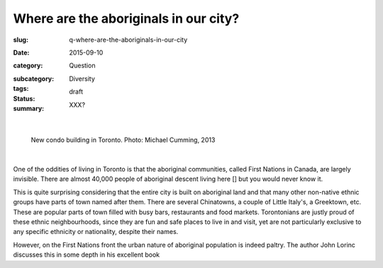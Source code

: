 Where are the aboriginals in our city?
========================================================

:slug: q-where-are-the-aboriginals-in-our-city
:date: 2015-09-10
:category: Question
:subcategory:
:tags: Diversity
:status: draft
:summary: XXX?

	.. figure:: /images/_1020176.RW2.jpg
		:alt: photo by Michael Cumming
		:figwidth: 100%
		:width: 200px

|

.. figure:: /images/_1020176.RW2.jpg
	:alt: photo by Michael Cumming
	:figwidth: 100%
	:width: 400px

	New condo building in Toronto. Photo: Michael Cumming, 2013

|

One of the oddities of living in Toronto is that the aboriginal communities, called First Nations in Canada, are largely invisible. There are almost 40,000 people of aboriginal descent living here [] but you would never know it. 

This is quite surprising considering that the entire city is built on aboriginal land and that many other non-native ethnic groups have parts of town named after them. There are several Chinatowns, a couple of Little Italy's, a Greektown, etc. These are popular parts of town filled with busy bars, restaurants and food markets. Torontonians are justly proud of these ethnic neighbourhoods, since they are fun and safe places to live in and visit, yet are not particularly exclusive to any specific ethnicity or nationality, despite their names.  

However, on the First Nations front the urban nature of aboriginal population is indeed paltry. The author John Lorinc discusses this in some depth in his excellent book 